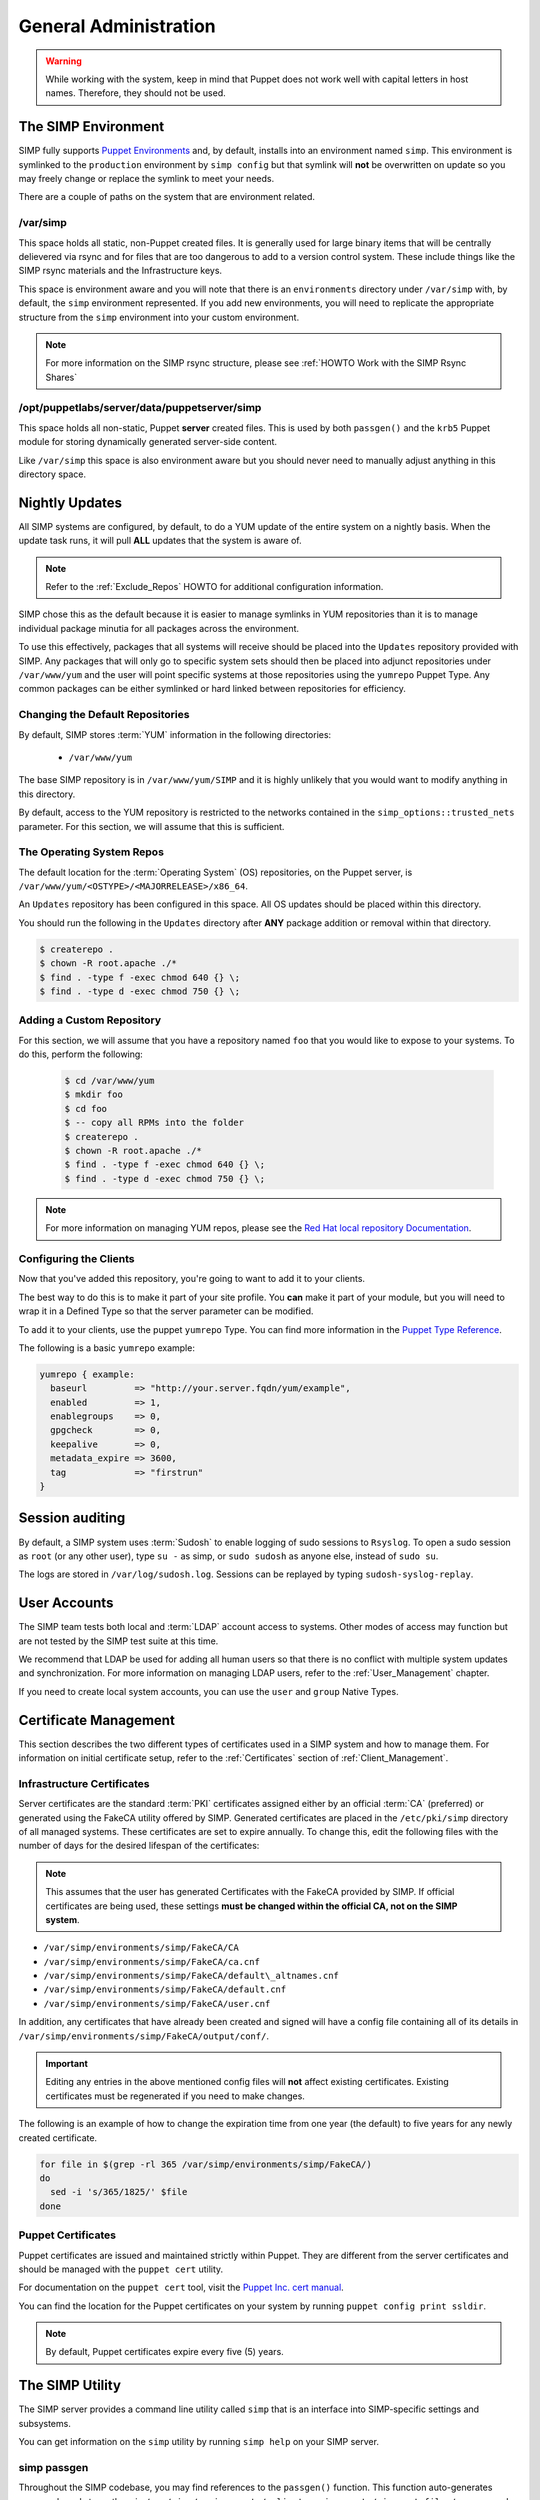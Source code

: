 General Administration
======================

.. WARNING::

    While working with the system, keep in mind that Puppet does not work well
    with capital letters in host names. Therefore, they should not be used.

The SIMP Environment
--------------------

SIMP fully supports `Puppet Environments`_ and, by default, installs into an
environment named ``simp``. This environment is symlinked to the ``production``
environment by ``simp config`` but that symlink will **not** be overwritten on
update so you may freely change or replace the symlink to meet your needs.

There are a couple of paths on the system that are environment related.

/var/simp
^^^^^^^^^

This space holds all static, non-Puppet created files. It is generally used for
large binary items that will be centrally delievered via rsync and for files
that are too dangerous to add to a version control system. These include things
like the SIMP rsync materials and the Infrastructure keys.

This space is environment aware and you will note that there is an
``environments`` directory under ``/var/simp`` with, by default, the ``simp``
environment represented. If you add new environments, you will need to
replicate the appropriate structure from the ``simp`` environment into your
custom environment.

.. NOTE::

   For more information on the SIMP rsync structure, please see
   :ref:`HOWTO Work with the SIMP Rsync Shares`

/opt/puppetlabs/server/data/puppetserver/simp
^^^^^^^^^^^^^^^^^^^^^^^^^^^^^^^^^^^^^^^^^^^^^

This space holds all non-static, Puppet **server** created files. This is used
by both ``passgen()`` and the ``krb5`` Puppet module for storing dynamically
generated server-side content.

Like ``/var/simp`` this space is also environment aware but you should never
need to manually adjust anything in this directory space.


Nightly Updates
---------------

All SIMP systems are configured, by default, to do a YUM update of the entire
system on a nightly basis. When the update task runs, it will pull **ALL**
updates that the system is aware of.

.. NOTE::

   Refer to the :ref:`Exclude_Repos` HOWTO for additional configuration
   information.

SIMP chose this as the default because it is easier to manage symlinks in YUM
repositories than it is to manage individual package minutia for all packages
across the environment.

To use this effectively, packages that all systems will receive should be
placed into the ``Updates`` repository provided with SIMP. Any packages that
will only go to specific system sets should then be placed into adjunct
repositories under ``/var/www/yum`` and the user will point specific systems at
those repositories using the ``yumrepo`` Puppet Type. Any common packages can
be either symlinked or hard linked between repositories for efficiency.


Changing the Default Repositories
^^^^^^^^^^^^^^^^^^^^^^^^^^^^^^^^^

By default, SIMP stores :term:`YUM` information in the following directories:

 - ``/var/www/yum``

The base SIMP repository is in ``/var/www/yum/SIMP`` and it is highly unlikely
that you would want to modify anything in this directory.

By default, access to the YUM repository is restricted to the networks
contained in the ``simp_options::trusted_nets`` parameter. For this section, we
will assume that this is sufficient.


The Operating System Repos
^^^^^^^^^^^^^^^^^^^^^^^^^^

The default location for the :term:`Operating System` (OS) repositories, on the
Puppet server, is ``/var/www/yum/<OSTYPE>/<MAJORRELEASE>/x86_64``.

An ``Updates`` repository has been configured in this space. All OS updates
should be placed within this directory.

You should run the following in the ``Updates`` directory after **ANY** package
addition or removal within that directory.

.. code-block:: bash

  $ createrepo .
  $ chown -R root.apache ./*
  $ find . -type f -exec chmod 640 {} \;
  $ find . -type d -exec chmod 750 {} \;


Adding a Custom Repository
^^^^^^^^^^^^^^^^^^^^^^^^^^

For this section, we will assume that you have a repository named ``foo`` that
you would like to expose to your systems. To do this, perform the following:

  .. code-block:: bash

     $ cd /var/www/yum
     $ mkdir foo
     $ cd foo
     $ -- copy all RPMs into the folder
     $ createrepo .
     $ chown -R root.apache ./*
     $ find . -type f -exec chmod 640 {} \;
     $ find . -type d -exec chmod 750 {} \;

.. NOTE::

   For more information on managing YUM repos, please see the
   `Red Hat local repository Documentation`_.


Configuring the Clients
^^^^^^^^^^^^^^^^^^^^^^^

Now that you've added this repository, you're going to want to add it to your
clients.

The best way to do this is to make it part of your site profile. You **can**
make it part of your module, but you will need to wrap it in a Defined Type so
that the server parameter can be modified.

To add it to your clients, use the puppet ``yumrepo`` Type. You can find more
information in the `Puppet Type Reference`_.

The following is a basic ``yumrepo`` example:

.. code-block:: ruby

  yumrepo { example:
    baseurl         => "http://your.server.fqdn/yum/example",
    enabled         => 1,
    enablegroups    => 0,
    gpgcheck        => 0,
    keepalive       => 0,
    metadata_expire => 3600,
    tag             => "firstrun"
  }


Session auditing
----------------

By default, a SIMP system uses :term:`Sudosh` to enable logging of sudo
sessions to ``Rsyslog``. To open a sudo session as ``root`` (or any other
user), type ``su -`` as simp, or ``sudo sudosh`` as anyone else, instead of
``sudo su``.

The logs are stored in ``/var/log/sudosh.log``. Sessions can be replayed by
typing ``sudosh-syslog-replay``.


User Accounts
-------------

The SIMP team tests both local and :term:`LDAP` account access to systems.
Other modes of access may function but are not tested by the SIMP test suite at
this time.

We recommend that LDAP be used for adding all human users so that there is no
conflict with multiple system updates and synchronization.  For more
information on managing LDAP users, refer to the :ref:`User_Management`
chapter.

If you need to create local system accounts, you can use the ``user`` and
``group`` Native Types.

.. _Certificate Management:

Certificate Management
----------------------

This section describes the two different types of certificates used in a SIMP
system and how to manage them. For information on initial certificate setup,
refer to the :ref:`Certificates` section of :ref:`Client_Management`.


Infrastructure Certificates
^^^^^^^^^^^^^^^^^^^^^^^^^^^

Server certificates are the standard :term:`PKI` certificates assigned either
by an official :term:`CA` (preferred) or generated using the FakeCA utility
offered by SIMP. Generated certificates are placed in the ``/etc/pki/simp``
directory of all managed systems.  These certificates are set to expire
annually. To change this, edit the following files with the number of days for
the desired lifespan of the certificates:

.. NOTE::

   This assumes that the user has generated Certificates with the FakeCA
   provided by SIMP. If official certificates are being used, these settings
   **must be changed within the official CA, not on the SIMP system**.

-  ``/var/simp/environments/simp/FakeCA/CA``

-  ``/var/simp/environments/simp/FakeCA/ca.cnf``

-  ``/var/simp/environments/simp/FakeCA/default\_altnames.cnf``

-  ``/var/simp/environments/simp/FakeCA/default.cnf``

-  ``/var/simp/environments/simp/FakeCA/user.cnf``

In addition, any certificates that have already been created and signed will
have a config file containing all of its details in
``/var/simp/environments/simp/FakeCA/output/conf/``.

.. IMPORTANT::

   Editing any entries in the above mentioned config files will **not** affect
   existing certificates. Existing certificates must be regenerated if you need
   to make changes.

The following is an example of how to change the expiration time from one year
(the default) to five years for any newly created certificate.

.. code-block:: bash

  for file in $(grep -rl 365 /var/simp/environments/simp/FakeCA/)
  do
    sed -i 's/365/1825/' $file
  done


Puppet Certificates
^^^^^^^^^^^^^^^^^^^

Puppet certificates are issued and maintained strictly within Puppet.  They are
different from the server certificates and should be managed with the
``puppet cert`` utility.

For documentation on the ``puppet cert`` tool, visit the `Puppet Inc. cert manual`_.

You can find the location for the Puppet certificates on your system by running
``puppet config print ssldir``.

.. NOTE::

   By default, Puppet certificates expire every five (5) years.


The SIMP Utility
----------------

The SIMP server provides a command line utility called ``simp`` that is an
interface into SIMP-specific settings and subsystems.

You can get information on the ``simp`` utility by running ``simp help`` on
your SIMP server.

.. _simp passgen:

simp passgen
^^^^^^^^^^^^

Throughout the SIMP codebase, you may find references to the ``passgen()``
function. This function auto-generates passwords and stores them in
``/var/simp/environments/<client environment>/simp_autofiles/gen_passwd``
on the Puppet server.

For more information, see the `passgen()`_ documentation.

GUI
---

SIMP was designed as a minimized system, but you may occasionally need a GUI.
Refer to the :ref:`Graphical Desktop Setup` documentation for information on
setting up GUIs for the systems.

.. _Puppet Environments: https://docs.puppet.com/puppet/latest/environments.html
.. _Puppet Inc. cert manual: https://docs.puppet.com/puppet/latest/man/cert.html
.. _Puppet Type Reference: https://docs.puppet.com/puppet/latest/type.html
.. _Red Hat local repository Documentation: https://access.redhat.com/solutions/9892
.. _passgen(): https://github.com/simp/pupmod-simp-simplib/blob/master/lib/puppet/parser/functions/passgen.rb
